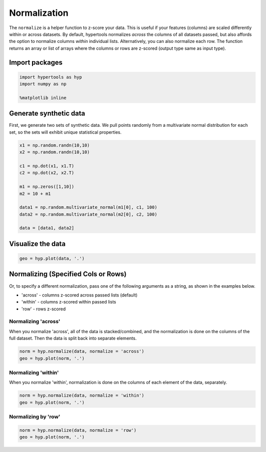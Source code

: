 
Normalization
=============

The ``normalize`` is a helper function to z-score your data. This is
useful if your features (columns) are scaled differently within or
across datasets. By default, hypertools normalizes *across* the columns
of all datasets passed, but also affords the option to normalize columns
*within* individual lists. Alternatively, you can also normalize each
row. The function returns an array or list of arrays where the columns
or rows are z-scored (output type same as input type).

Import packages
---------------

.. code:: ipython3

    import hypertools as hyp
    import numpy as np
    
    %matplotlib inline

Generate synthetic data
-----------------------

First, we generate two sets of synthetic data. We pull points randomly
from a multivariate normal distribution for each set, so the sets will
exhibit unique statistical properties.

.. code:: ipython3

    x1 = np.random.randn(10,10)
    x2 = np.random.randn(10,10)
    
    c1 = np.dot(x1, x1.T)
    c2 = np.dot(x2, x2.T)
    
    m1 = np.zeros([1,10])
    m2 = 10 + m1
    
    data1 = np.random.multivariate_normal(m1[0], c1, 100)
    data2 = np.random.multivariate_normal(m2[0], c2, 100)
    
    data = [data1, data2]

Visualize the data
------------------

.. code:: ipython3

    geo = hyp.plot(data, '.')



.. image:: normalize_files/normalize_8_0.png


Normalizing (Specified Cols or Rows)
------------------------------------

Or, to specify a different normalization, pass one of the following
arguments as a string, as shown in the examples below.

-  'across' - columns z-scored across passed lists (default)
-  'within' - columns z-scored within passed lists
-  'row' - rows z-scored

Normalizing 'across'
~~~~~~~~~~~~~~~~~~~~

When you normalize 'across', all of the data is stacked/combined, and
the normalization is done on the columns of the full dataset. Then the
data is split back into separate elements.

.. code:: ipython3

    norm = hyp.normalize(data, normalize = 'across')
    geo = hyp.plot(norm, '.')



.. image:: normalize_files/normalize_13_0.png


Normalizing 'within'
~~~~~~~~~~~~~~~~~~~~

When you normalize 'within', normalization is done on the columns of
each element of the data, separately.

.. code:: ipython3

    norm = hyp.normalize(data, normalize = 'within')
    geo = hyp.plot(norm, '.')



.. image:: normalize_files/normalize_16_0.png


Normalizing by 'row'
~~~~~~~~~~~~~~~~~~~~

.. code:: ipython3

    norm = hyp.normalize(data, normalize = 'row')
    geo = hyp.plot(norm, '.')



.. image:: normalize_files/normalize_18_0.png

